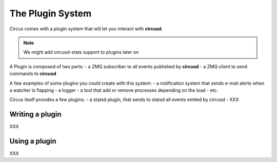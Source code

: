 .. _plugins:

The Plugin System
=================

Circus comes with a plugin system that will let you interact with **circusd**.

.. note::

   We might add circusd-stats support to plugins later on


A Plugin is composed of two parts:
- a ZMQ subscriber to all events published by **circusd**
- a ZMQ client to send commands to **circusd**

A few examples of some plugins you could create with this system:
- a notification system that sends e-mail alerts when a watcher is flapping
- a logger
- a tool that add or remove processes depending on the load
- etc.

Circus itself provides a few plugins:
- a statsd plugin, that sends to statsd all events emited by circusd
- XXX


Writing a plugin
----------------

XXX


Using a plugin
--------------

XXX
